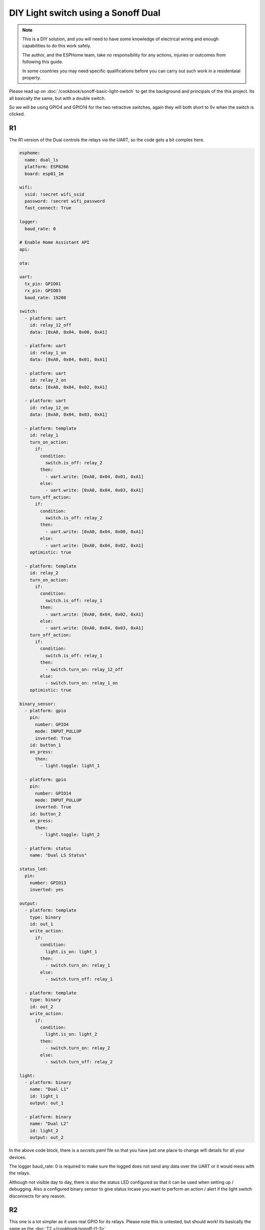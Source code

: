 DIY Light switch using a Sonoff Dual
====================================

.. seo::
    :description: An example of how to integrate a dual light switch into Home Assistant using ESPHome
    :image: sonoff_light_switch.png
    :keywords: Relay, Sonoff Dual Dual R1, Light, HASS, Home Assistant, ESPHome

.. note::

    This is a DIY solution, and you will need to have some knowledge of electrical wiring and enough
    capabilities to do this work safely.

    The author, and the ESPHome team, take no responsibility for any actions, injuries or outcomes
    from following this guide.

    In some countries you may need specific qualifications before you can carry out such work in
    a residentaial property.

Please read up on :doc:`/cookbook/sonoff-basic-light-switch` to get the background and principals of
the this project. Its all basically the same, but with a double switch.

So we will be using GPIO4 and GPIO14 for the two retractive switches, again they will both short to 0v
when the switch is clicked.

R1
--

The R1 version of the Dual controls the relays via the UART, so the code gets a bit complex here.

.. code-block:: yaml

    esphome:
      name: dual_ls
      platform: ESP8266
      board: esp01_1m

    wifi:
      ssid: !secret wifi_ssid
      password: !secret wifi_password
      fast_connect: True

    logger:
      baud_rate: 0

    # Enable Home Assistant API
    api:

    ota:

    uart:
      tx_pin: GPIO01
      rx_pin: GPIO03
      baud_rate: 19200

    switch:
      - platform: uart
        id: relay_12_off
        data: [0xA0, 0x04, 0x00, 0xA1]

      - platform: uart
        id: relay_1_on
        data: [0xA0, 0x04, 0x01, 0xA1]

      - platform: uart
        id: relay_2_on
        data: [0xA0, 0x04, 0x02, 0xA1]

      - platform: uart
        id: relay_12_on
        data: [0xA0, 0x04, 0x03, 0xA1]

      - platform: template
        id: relay_1
        turn_on_action:
          if:
            condition:
              switch.is_off: relay_2
            then:
              - uart.write: [0xA0, 0x04, 0x01, 0xA1]
            else:
              - uart.write: [0xA0, 0x04, 0x03, 0xA1]
        turn_off_action:
          if:
            condition:
              switch.is_off: relay_2
            then:
              - uart.write: [0xA0, 0x04, 0x00, 0xA1]
            else:
              - uart.write: [0xA0, 0x04, 0x02, 0xA1]
        optimistic: true

      - platform: template
        id: relay_2
        turn_on_action:
          if:
            condition:
              switch.is_off: relay_1
            then:
              - uart.write: [0xA0, 0x04, 0x02, 0xA1]
            else:
              - uart.write: [0xA0, 0x04, 0x03, 0xA1]
        turn_off_action:
          if:
            condition:
              switch.is_off: relay_1
            then:
              - switch.turn_on: relay_12_off
            else:
              - switch.turn_on: relay_1_on
        optimistic: true

    binary_sensor:
      - platform: gpio
        pin:
          number: GPIO4
          mode: INPUT_PULLUP
          inverted: True
        id: button_1
        on_press:
          then:
            - light.toggle: light_1

      - platform: gpio
        pin:
          number: GPIO14
          mode: INPUT_PULLUP
          inverted: True
        id: button_2
        on_press:
          then:
            - light.toggle: light_2

      - platform: status
        name: "Dual LS Status"

    status_led:
      pin:
        number: GPIO13
        inverted: yes

    output:
      - platform: template
        type: binary
        id: out_1
        write_action:
          if:
            condition:
              light.is_on: light_1
            then:
              - switch.turn_on: relay_1
            else:
              - switch.turn_off: relay_1

      - platform: template
        type: binary
        id: out_2
        write_action:
          if:
            condition:
              light.is_on: light_2
            then:
              - switch.turn_on: relay_2
            else:
              - switch.turn_off: relay_2

    light:
      - platform: binary
        name: "Dual L1"
        id: light_1
        output: out_1

      - platform: binary
        name: "Dual L2"
        id: light_2
        output: out_2


In the above code block, there is a *secrets.yaml* file so that you have just one place to change wifi
details for all your devices.

The logger baud_rate: 0 is required to make sure the logged does not send any data over the UART or it would
mess with the relays.

Although not visible day to day, there is also the status LED configured so that it can be used when setting
up / debugging. Also a configured binary sensor to give status incase you want to perform an action / alert
if the light switch disconnects for any reason.

R2
--

This one is a lot simpler as it uses real GPIO for its relays. Please note this is untested, but should work!
Its basically the same as the :doc:`T2 </cookbook/sonoff-t1-3>`

.. code-block:: yaml

    esphome:
      name: dual_ls
      platform: ESP8266
      board: esp01_1m

    wifi:
      ssid: !secret wifi_ssid
      password: !secret wifi_password
      fast_connect: True

    logger:

    api:

    ota:

    binary_sensor:
      - platform: gpio
        pin:
          number: GPIO0
          mode: INPUT_PULLUP
          inverted: True
        id: button
        on_press:
          then:
            - light.toggle: light_1

      - platform: gpio
        pin:
          number: GPIO14
          mode: INPUT_PULLUP
          inverted: True
        id: button
        on_press:
          then:
            - light.toggle: light_2

      - platform: status
        name: "Dual LS Status"

    output:
      - platform: gpio
        pin: GPIO12
        id: relay_1

      - platform: gpio
        pin: GPIO5
        id: relay_2

    light:
      - platform: binary
        name: "Dual L1"
        id: light_1
        output: relay_1

      - platform: binary
        name: "Dual L2"
        id: light_2
        output: relay_2

    status_led:
      pin:
        number: GPIO13
        inverted: yes



See Also
--------

- :doc:`/cookbook/sonoff-light-switch`
- :doc:`/guides/automations`
- :doc:`/devices/sonoff_basic`
